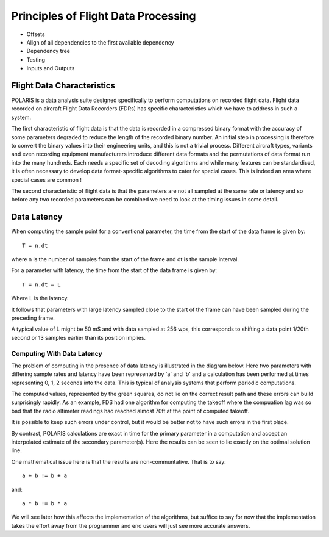 .. _Principles:

Principles of Flight Data Processing
====================================

* Offsets
* Align of all dependencies to the first available dependency
* Dependency tree
* Testing
* Inputs and Outputs

Flight Data Characteristics
---------------------------

POLARIS is a data analysis suite designed specifically to perform computations on recorded flight data. 
Flight data recorded on aircraft Flight Data Recorders (FDRs) has specific characteristics which we have to 
address in such a system.

The first characteristic of flight data is that the data is recorded in a compressed binary format with the 
accuracy of some parameters degraded to reduce the length of the recorded binary number. 
An initial step in processing is therefore to convert the binary values into their engineering units, 
and this is not a trivial process. 
Different aircraft types, variants and even recording equipment manufacturers introduce different data 
formats and the permutations of data format run into the many hundreds. 
Each needs a specific set of decoding algorithms and while many features can be standardised, it is 
often necessary to develop data format-specific algorithms to cater for special cases. 
This is indeed an area where special cases are common !

The second characteristic of flight data is that the parameters are not all sampled at the same 
rate or latency and so before any two recorded parameters can be combined we need to look at the 
timing issues in some detail.

Data Latency
------------

When computing the sample point for a conventional parameter, the time from the start of the data frame is given by::

 T = n.dt

where n is the number of samples from the start of the frame and dt is the sample interval. 

For a parameter with latency, the time from the start of the data frame is given by::
    
 T = n.dt – L

Where L is the latency.

It follows that parameters with large latency sampled close to the start of the frame can have been sampled during the 
preceding frame.

A typical value of L might be 50 mS and with data sampled at 256 wps, this corresponds to shifting a data 
point 1/20th second or 13 samples earlier than its position implies.

Computing With Data Latency
~~~~~~~~~~~~~~~~~~~~~~~~~~~

The problem of computing in the presence of data latency is illustrated in the diagram below. Here two parameters 
with differing sample rates and latency have been represented by 'a' and 'b' and a calculation has been performed
at times representing 0, 1, 2 seconds into the data. This is typical of analysis systems that perform periodic computations.

.. image:: images/data processing before POLARIS.jpg

The computed values, represented by the green squares, do not lie on the correct result path and these errors 
can build surprisingly rapidly. As an example, FDS had one algorithm for computing the takeoff where the compuation lag 
was so bad that the radio altimeter readings had reached almost 70ft at the point of computed takeoff.

It is possible to keep such errors under control, but it would be better not to have such errors in the first place.

By contrast, POLARIS calculations are exact in time for the primary parameter in a computation and accept an interpolated
estimate of the secondary parameter(s). Here the results can be seen to lie exactly on the optimal solution line.

.. image:: images/data processing with POLARIS.jpg

One mathematical issue here is that the results are non-communtative. That is to say::
    
    a + b != b + a
and::

    a * b != b * a

We will see later how this affects the implementation of the algorithms, but suffice to say for now that the 
implementation takes the effort away from the programmer and end users will just see more accurate answers.

